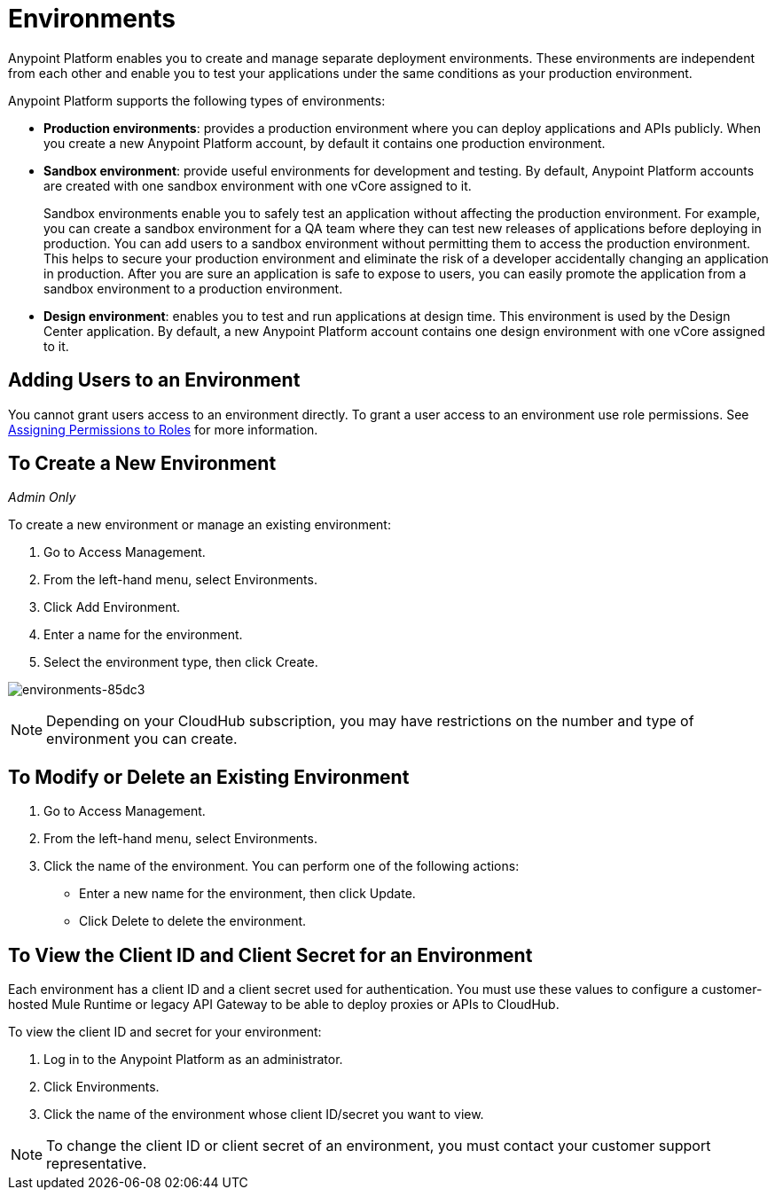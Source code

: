 = Environments

Anypoint Platform enables you to create and manage separate deployment environments.  These environments are independent from each other and enable you to test your applications under the same conditions as your production environment.

Anypoint Platform supports the following types of environments:

* **Production environments**: provides a production environment where you can deploy applications and APIs publicly. When you create a new Anypoint Platform account, by default it contains one production environment. 
* **Sandbox environment**: provide useful environments for development and testing. By default, Anypoint Platform accounts are created with one sandbox environment with one vCore assigned to it.
+
Sandbox environments enable you to safely test an application without affecting the production environment. For example, you can create a sandbox environment for a QA team where they can test new releases of applications before deploying in production. You can add users to a sandbox environment without permitting them to access the production environment. This helps to secure your production environment and eliminate the risk of a developer accidentally changing an application in production. After you are sure an application is safe to expose to users, you can easily promote the application from a sandbox environment to a production environment.

* **Design environment**: enables you to test and run applications at design time. This environment is used by the Design Center application. By default, a new Anypoint Platform account contains one design environment with one vCore assigned to it.

== Adding Users to an Environment

You cannot grant users access to an environment directly. To grant a user access to an environment use role permissions. See link:/access-management/roles#assigning-permissions-to-roles[Assigning Permissions to Roles] for more information.

== To Create a New Environment

_Admin Only_

To create a new environment or manage an existing environment:

. Go to Access Management.
. From the left-hand menu, select Environments.
. Click Add Environment.
. Enter a name for the environment.
. Select the environment type, then click Create.

image:environments-85dc3.png[environments-85dc3]

[NOTE]
Depending on your CloudHub subscription, you may have restrictions on the number and type of environment you can create.

== To Modify or Delete an Existing Environment

. Go to Access Management.
. From the left-hand menu, select Environments.
. Click the name of the environment. You can perform one of the following actions:
+
* Enter a new name for the environment, then click Update.
* Click Delete to delete the environment.

== To View the Client ID and Client Secret for an Environment

Each environment has a client ID and a client secret used for authentication. You must use these values to  configure a customer-hosted Mule Runtime or legacy API Gateway to be able to deploy proxies or APIs to CloudHub.

To view the client ID and secret for your environment: 

. Log in to the Anypoint Platform as an administrator.
. Click Environments.
. Click the name of the environment whose client ID/secret you want to view.

[NOTE]
--
To change the client ID or client secret of an environment, you must contact your customer support representative.
--
